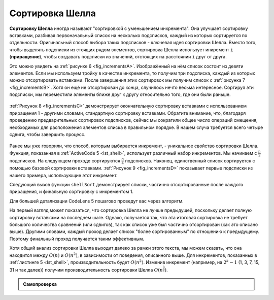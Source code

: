 ..  Copyright (C)  Brad Miller, David Ranum, Jeffrey Elkner, Peter Wentworth, Allen B. Downey, Chris
    Meyers, and Dario Mitchell.  Permission is granted to copy, distribute
    and/or modify this document under the terms of the GNU Free Documentation
    License, Version 1.3 or any later version published by the Free Software
    Foundation; with Invariant Sections being Forward, Prefaces, and
    Contributor List, no Front-Cover Texts, and no Back-Cover Texts.  A copy of
    the license is included in the section entitled "GNU Free Documentation
    License".

Сортировка Шелла
~~~~~~~~~~~~~~~~~

**Сортировку Шелла** иногда называют "сортировкой с уменьшением инкремента". Она улучшает сортировку вставками, разбивая первоначальный список на несколько подсписков, каждый из которых сортируется по отдельности. Оригинальный способ выбора таких подсписков - ключевая идея сортировки Шелла. Вместо того, чтобы выделять подсписки из стоящих рядом элементов, сортировка Шелла использует инкремент ``i`` (**приращение**), чтобы создавать подсписки из значений, отстоящих на расстоянии ``i`` друг от друга.

Это можно увидеть на :ref:`рисунке 6 <fig_incrementsA>`. Изображённый на нём список состоит из девяти элементов. Если мы используем тройку в качестве инкремента, то получим три подсписка, каждый из которых можно отсортировать вставками. После завершения этих сортировок мы получим список с :ref:`рисунка 7 <fig_incrementsB>`. Хотя он ещё не отсортирован до конца, случилось нечто весьма интересное. Сортируя эти подсписки, мы переместили элементы ближе друг к другу относительно того, где они были раньше.

.. _fig_incrementsA:


.. figure:: Figures/shellsortA.png
   :align: center

    Рисунок 6: Сортировка Шелла с инкрементом 3

.. _fig_incrementsB:

.. figure:: Figures/shellsortB.png
   :align: center

    Рисунок 7: Сортировка Шелла после сортировки каждого из подсписков

:ref:`Рисунок 8 <fig_incrementsC>` демонстрирует окончательную сортировку вставками с использованием приращения 1 - другими словами, стандартную сортировку вставками. Обратите внимание, что, благодаря проведению предварительных сортировок подсписков, сейчас мы сократили общее число операций смещения, необходимых для расположения элементов списка в правильном порядке. В нашем случа требуется всего четыре сдвига, чтобы завершить процесс.

.. _fig_incrementsC:

.. figure:: Figures/shellsortC.png
   :align: center

    Рисунок 8: Сортировка Шелла: итоговая сортировка вставками с инкрементом 1

.. _fig_incrementsD:

.. figure:: Figures/shellsortD.png
   :align: center

    Рисунок 9: Начальный подсписки для сортировки Шелла

Ранее мы уже говорили, что способ, которым выбирается инкремент, - уникальное свойство сортировки Шелла. Функция, показанная в :ref:`ActiveCode 5 <lst_shell>`, использует различный набор инкрементов. Мы начинаем с :math:`\frac {n}{2}` подсписков. На следующем проходе сортируются :math:`\frac {n}{4}` подсписков. Наконец, единственный список сортируется с помощью базовой сортировки вставками. :ref:`Рисунок 9 <fig_incrementsD>` показывает первые подсписки из нашего примера, использующие этот инкремент.

Следующий вызов функции ``shellSort`` демонстрирует списки, частично отсортированные после каждого приращения, и финальную сортировку с инкрементом 1.

.. _lst_shell:

.. activecode:: lst_shellSort
    :caption: Сортировка Шелла

    def shellSort(alist):
        sublistcount = len(alist)//2
        while sublistcount > 0:

          for startposition in range(sublistcount):
            gapInsertionSort(alist,startposition,sublistcount)

          print("After increments of size",sublistcount,
                                       "The list is",alist)

          sublistcount = sublistcount // 2

    def gapInsertionSort(alist,start,gap):
        for i in range(start+gap,len(alist),gap):

            currentvalue = alist[i]
            position = i

            while position>=gap and alist[position-gap]>currentvalue:
                alist[position]=alist[position-gap] 
                position = position-gap

            alist[position]=currentvalue
            
    alist = [54,26,93,17,77,31,44,55,20]
    shellSort(alist)
    print(alist)


.. animation:: shell_anim
   :modelfile: sortmodels.js
   :viewerfile: sortviewers.js
   :model: ShellSortModel
   :viewer: BarViewer 

Для большей детализации CodeLens 5 пошагово проведут вас через алгоритм.

.. codelens:: shellSorttrace
    :caption: Трассировка сортировки Шелла

    def shellSort(alist):
        sublistcount = len(alist)//2
        while sublistcount > 0:

          for startposition in range(sublistcount):
            gapInsertionSort(alist,startposition,sublistcount)

          print("After increments of size",sublistcount,
                                       "The list is",alist)

          sublistcount = sublistcount // 2

    def gapInsertionSort(alist,start,gap):
        for i in range(start+gap,len(alist),gap):

            currentvalue = alist[i]
            position = i

            while position>=gap and alist[position-gap]>currentvalue:
                alist[position]=alist[position-gap] 
                position = position-gap

            alist[position]=currentvalue
            
    alist = [54,26,93,17,77,31,44,55,20]
    shellSort(alist)
    print(alist) 

На первый взгляд может показаться, что сортировка Шелла не лучше предыдущей, поскольку делает полную сортировку вставками на последнем шаге. Однако, получается так, что эта итоговая сортировка не требует большого количества сравнений (или сдвигов), так как список уже был частично отсортирован (как это описано выше). Другими словами, каждый проход делает список "более сортированным" по отношению к предыдущему. Поэтому финальный проход получается таким эффективным.

Хотя общий анализ сортировки Шелла выходит далеко за рамки этого текста, мы можем сказать, что она находится между :math:`O(n)` и :math:`O(n^{2})`, в зависимости от поведения, описанного выше. Для инкрементов, показанных в :ref:`листинге 5 <lst_shell>`, производительность будет :math:`O(n^{2})`. Изменив инкремент (например, на :math:`2^{k}-1` (1, 3, 7, 15, 31 и так далее)) получим производительность сортировки Шелла :math:`O(n^{\frac {3}{2}})`.

.. admonition:: Самопроверка

   .. mchoicemf:: question_sort_4
      :correct: a
      :answer_a: [5, 3, 8, 7, 16, 19, 9, 17, 20, 12]
      :answer_b: [3, 7, 5, 8, 9, 12, 19, 16, 20, 17]
      :answer_c: [3, 5, 7, 8, 9, 12, 16, 17, 19, 20]
      :answer_d: [5, 16, 20, 3, 8, 12, 9, 17, 20, 7]
      :feedback_a: Каждая из групп элементов, отстоящих друг от друга на величину 3, отсортирована правильно.
      :feedback_b: Это решение для интервала, равного двум. 
      :feedback_c: Этот список отсортирован полностью, вы перестарались.
      :feedback_d: Значение интервала 3 говорит о том, что в группу входит каждое третье число, т.е. 0, 3, 6, 9  и 1, 4, 7 и 2, 5, 8 отсортированы, но не с интервалом 3.
      :iscode:

      Дан следующий список чисел: [5, 16, 20, 12, 3, 8, 9, 17, 19, 7]. Который из ответов иллюстрирует содержимое списка после всех перестановок для приращения 3?
